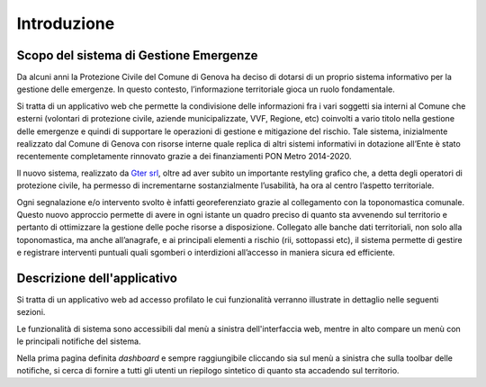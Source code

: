 Introduzione
==================


Scopo del sistema di Gestione Emergenze
------------------------------------------

Da alcuni anni la Protezione Civile del Comune di Genova ha deciso di dotarsi di un proprio sistema informativo
per la gestione delle emergenze. In questo contesto, l’informazione territoriale gioca un ruolo fondamentale.

.. image:: img/legenda_mappa.png


Si tratta di un applicativo web che permette la condivisione delle informazioni fra i vari soggetti sia interni
al Comune che esterni (volontari di protezione civile, aziende municipalizzate, VVF, Regione, etc) coinvolti
a vario titolo nella gestione delle emergenze e quindi di supportare le operazioni di gestione e mitigazione del rischio.
Tale sistema, inizialmente realizzato dal Comune di Genova con risorse interne quale replica di altri sistemi
informativi in dotazione all’Ente è stato recentemente completamente rinnovato grazie a dei finanziamenti
PON Metro 2014-2020.

Il nuovo sistema, realizzato da  `Gter srl`_, oltre ad aver subito un importante restyling grafico che,
a detta degli operatori di protezione civile, ha permesso di incrementarne sostanzialmente l’usabilità,
ha ora al centro l’aspetto territoriale.

.. _Gter srl: https://www.gter.it

Ogni segnalazione e/o intervento svolto è infatti georeferenziato grazie al collegamento con la toponomastica comunale.
Questo nuovo approccio permette di avere in ogni istante un quadro preciso di quanto sta avvenendo sul territorio e
pertanto di ottimizzare la gestione delle poche risorse a disposizione. Collegato alle banche dati territoriali,
non solo alla toponomastica, ma anche all’anagrafe, e ai principali elementi a rischio (rii, sottopassi etc),
il sistema permette di gestire e registrare interventi puntuali quali sgomberi o interdizioni all’accesso in maniera
sicura ed efficiente.


Descrizione dell'applicativo
------------------------------------------

Si tratta di un applicativo web ad accesso profilato le cui funzionalità verranno
illustrate in dettaglio nelle seguenti sezioni.

Le funzionalità di sistema sono accessibili dal menù a sinistra dell'interfaccia web,
mentre in alto compare un menù con le principali notifiche del sistema.

Nella prima pagina definita *dashboard* e sempre raggiungibile cliccando sia sul menù
a sinistra che sulla toolbar delle notifiche, si cerca di fornire a tutti gli utenti
un riepilogo sintetico di quanto sta accadendo sul territorio.
